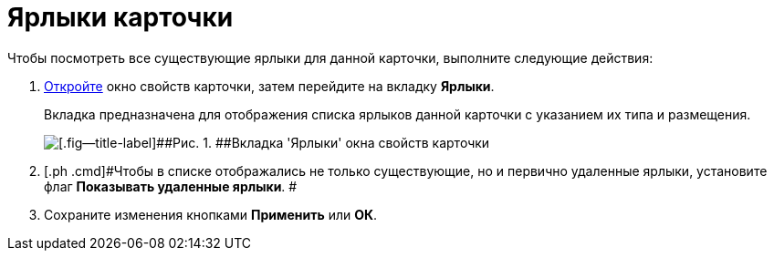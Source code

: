= Ярлыки карточки

Чтобы посмотреть все существующие ярлыки для данной карточки, выполните следующие действия:

. [.ph .cmd]#xref:Card_properties.adoc[Откройте] окно свойств карточки, затем перейдите на вкладку [.keyword]*Ярлыки*.#
+
Вкладка предназначена для отображения списка ярлыков данной карточки с указанием их типа и размещения.
+
image::img/Card_properties_labels.png[[.fig--title-label]##Рис. 1. ##Вкладка 'Ярлыки' окна свойств карточки]
. [.ph .cmd]#Чтобы в списке отображались не только существующие, но и первично удаленные ярлыки, установите флаг [.ph .uicontrol]*Показывать удаленные ярлыки*. #
. [.ph .cmd]#Сохраните изменения кнопками [.keyword]*Применить* или [.keyword]*ОК*.#
